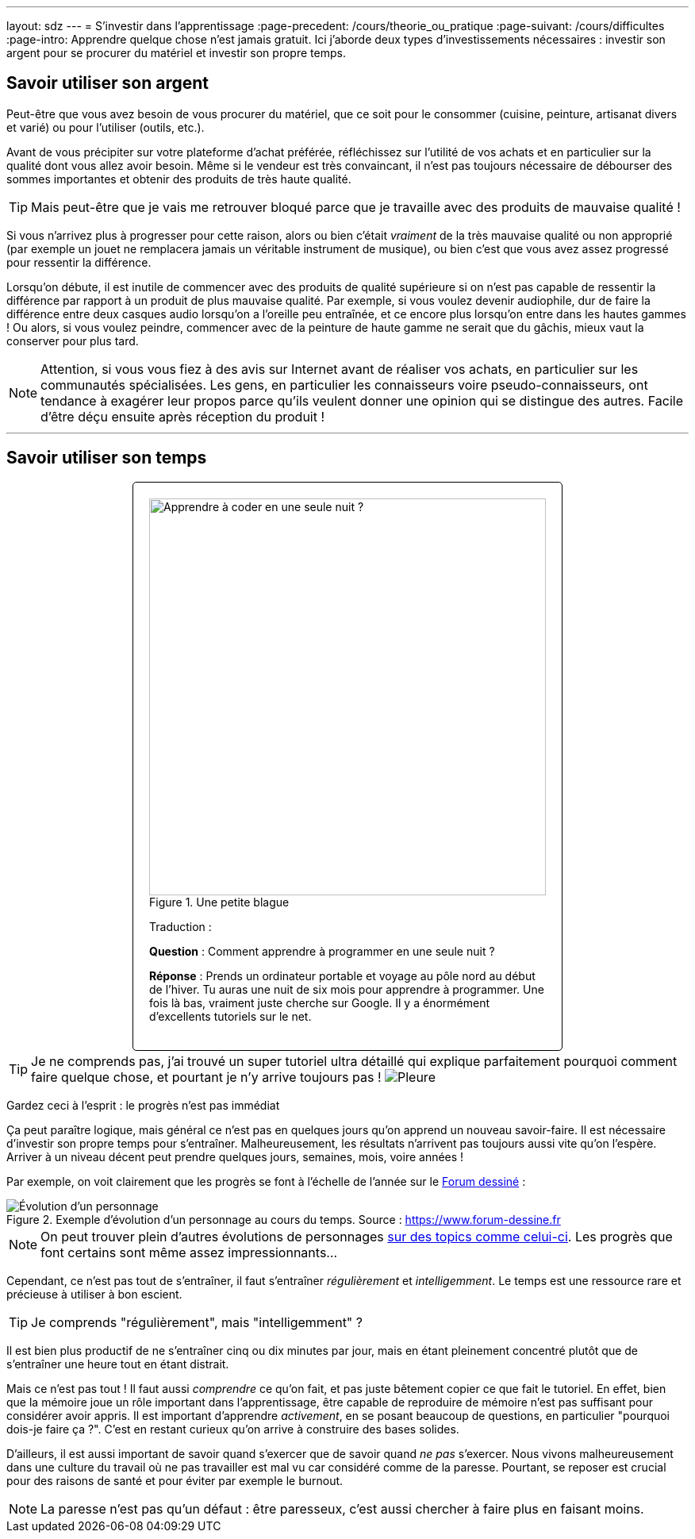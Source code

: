 ---
layout: sdz
---
= S'investir dans l'apprentissage
:page-precedent: /cours/theorie_ou_pratique
:page-suivant: /cours/difficultes
:page-intro: Apprendre quelque chose n'est jamais gratuit. Ici j'aborde deux types d'investissements nécessaires : investir son argent pour se procurer du matériel et investir son propre temps.

== Savoir utiliser son argent

Peut-être que vous avez besoin de vous procurer du matériel, que ce soit pour le consommer
(cuisine, peinture, artisanat divers et varié) ou pour l'utiliser (outils,
etc.).

Avant de vous précipiter sur votre plateforme d'achat préférée, réfléchissez sur l'utilité de vos
achats et en particulier sur la qualité dont vous allez avoir besoin. Même si le
vendeur est très convaincant, il n'est pas toujours nécessaire de débourser des
sommes importantes et obtenir des produits de très haute qualité.

TIP: Mais peut-être que je vais me retrouver bloqué parce que je travaille avec
des produits de mauvaise qualité !

Si vous n'arrivez plus à progresser pour cette raison, alors ou bien c'était
_vraiment_ de la très mauvaise qualité ou non approprié (par exemple un jouet ne
remplacera jamais un véritable instrument de musique), ou bien c'est que vous
avez assez progressé pour ressentir la différence.

Lorsqu'on débute, il est inutile de commencer avec des produits de qualité
supérieure si on n'est pas capable de ressentir la différence par rapport à un
produit de plus mauvaise qualité. Par exemple, si vous voulez devenir
audiophile, dur de faire la différence entre deux casques audio lorsqu'on a
l'oreille peu entraînée, et ce encore plus lorsqu'on entre dans les hautes
gammes ! Ou alors, si vous voulez peindre, commencer avec de la peinture de
haute gamme ne serait que du gâchis, mieux vaut la conserver pour plus tard.

NOTE: Attention, si vous vous fiez à des avis sur Internet avant de réaliser vos
achats, en particulier sur les communautés spécialisées. Les gens, en
particulier les connaisseurs voire pseudo-connaisseurs, ont tendance à exagérer
leur propos parce qu'ils veulent donner une opinion qui se distingue des autres.
Facile d'être déçu ensuite après réception du produit !

++++
<hr>
++++

== Savoir utiliser son temps

++++
<div style="margin: auto; border: 1px solid black; padding: 20px;
border-radius: 5px; width: 500px; ">
++++

====
[.center.text-center,width=500px]
.Une petite blague
image::./learn_coding_in_a_single_night.jpg[Apprendre à coder en une seule nuit ?]

Traduction :

*Question* : Comment apprendre à programmer en une seule nuit ?

*Réponse* : Prends un ordinateur portable et voyage au pôle nord au début de
l'hiver. Tu auras une nuit de six mois pour apprendre à programmer. Une fois là
bas, vraiment juste cherche sur Google. Il y a énormément d'excellents tutoriels
sur le net.
====

++++
</div>
++++

TIP: Je ne comprends pas, j'ai trouvé un super tutoriel ultra détaillé qui
explique parfaitement pourquoi comment faire quelque chose, et pourtant je n'y
arrive toujours pas ! image:./smileys/pleure.png[Pleure]

Gardez ceci à l'esprit : le progrès n'est pas immédiat

Ça peut paraître logique, mais général ce n'est pas en quelques jours qu'on
apprend un nouveau savoir-faire. Il est nécessaire d'investir son propre temps
pour s'entraîner. Malheureusement, les résultats n'arrivent pas toujours aussi
vite qu'on l'espère. Arriver à un niveau décent peut prendre quelques jours,
semaines, mois, voire années !

Par exemple, on voit clairement que les progrès se font à l'échelle de l'année
sur le https://www.forum-dessine.fr[Forum dessiné] :

[.center.text-center]
.Exemple d'évolution d'un personnage au cours du temps. Source : https://www.forum-dessine.fr
image::./evolution_loulubie.png[Évolution d'un personnage]

NOTE: On peut trouver plein d'autres évolutions de personnages
https://www.forum-dessine.fr/forum/1429[sur des topics comme celui-ci]. Les
progrès que font certains sont même assez impressionnants...

Cependant, ce n'est pas tout de s'entraîner, il faut s'entraîner _régulièrement_ et
_intelligemment_. Le temps est une ressource rare et précieuse à utiliser à bon
escient.

TIP: Je comprends "régulièrement", mais "intelligemment" ?

Il est bien plus productif de ne s'entraîner cinq ou dix minutes par jour, mais
en étant pleinement concentré plutôt que de s'entraîner une heure tout en étant
distrait.

Mais ce n'est pas tout ! Il faut aussi _comprendre_ ce qu'on fait, et
pas juste bêtement copier ce que fait le tutoriel. En effet, bien que la mémoire
joue un rôle important dans l'apprentissage, être capable de reproduire de
mémoire n'est pas suffisant pour considérer avoir appris. Il est important
d'apprendre _activement_, en se posant beaucoup de questions, en particulier
"pourquoi dois-je faire ça ?". C'est en restant curieux qu'on arrive à construire
des bases solides.

D'ailleurs, il est aussi important de savoir quand s'exercer que de savoir quand
_ne pas_ s'exercer. Nous vivons malheureusement dans une culture du travail où ne
pas travailler est mal vu car considéré comme de la paresse. Pourtant, se reposer
est crucial pour des raisons de santé et pour éviter par exemple le burnout.

NOTE: La paresse n'est pas qu'un défaut : être paresseux, c'est aussi chercher à
faire plus en faisant moins.
